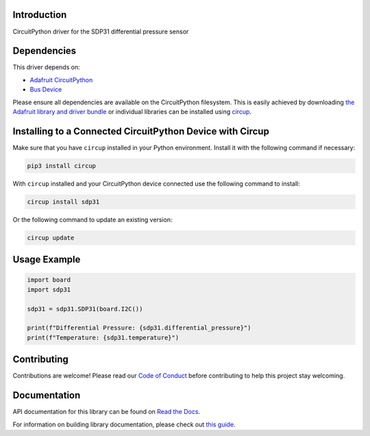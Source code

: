 Introduction
============

.. image:: https://readthedocs.org/projects/circuitpython-sdp31/badge/?version=latest
    :target: https://circuitpython-sdp31.readthedocs.io/
    :alt: Documentation Status

.. image:: https://img.shields.io/discord/327254708534116352.svg
    :target: https://adafru.it/discord
    :alt: Discord


.. image:: https://github.com/dgriswo/CircuitPython_sdp31/workflows/Build%20CI/badge.svg
    :target: https://github.com/dgriswo/CircuitPython_sdp31/actions
    :alt: Build Status


.. image:: https://img.shields.io/badge/code%20style-black-000000.svg
    :target: https://github.com/psf/black
    :alt: Code Style: Black

CircuitPython driver for the SDP31 differential pressure sensor


Dependencies
=============
This driver depends on:

* `Adafruit CircuitPython <https://github.com/adafruit/circuitpython>`_
* `Bus Device <https://github.com/adafruit/Adafruit_CircuitPython_BusDevice>`_

Please ensure all dependencies are available on the CircuitPython filesystem.
This is easily achieved by downloading
`the Adafruit library and driver bundle <https://circuitpython.org/libraries>`_
or individual libraries can be installed using
`circup <https://github.com/adafruit/circup>`_.

Installing to a Connected CircuitPython Device with Circup
==========================================================

Make sure that you have ``circup`` installed in your Python environment.
Install it with the following command if necessary:

.. code-block:: shell

    pip3 install circup

With ``circup`` installed and your CircuitPython device connected use the
following command to install:

.. code-block:: shell

    circup install sdp31

Or the following command to update an existing version:

.. code-block:: shell

    circup update

Usage Example
=============

.. code-block:: python3

    import board
    import sdp31

    sdp31 = sdp31.SDP31(board.I2C())

    print(f"Differential Pressure: {sdp31.differential_pressure}")
    print(f"Temperature: {sdp31.temperature}")

Contributing
============

Contributions are welcome! Please read our `Code of Conduct
<https://github.com/dgriswo/CircuitPython_sdp31/blob/HEAD/CODE_OF_CONDUCT.md>`_
before contributing to help this project stay welcoming.

Documentation
=============
API documentation for this library can be found on `Read the Docs <https://circuitpython-sdp31.readthedocs.io/>`_.

For information on building library documentation, please check out
`this guide <https://learn.adafruit.com/creating-and-sharing-a-circuitpython-library/sharing-our-docs-on-readthedocs#sphinx-5-1>`_.

